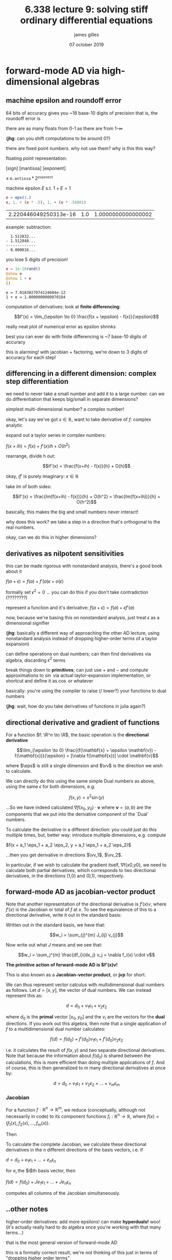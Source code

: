 #+TITLE: 6.338 lecture 9: solving stiff ordinary differential equations
#+AUTHOR: james gilles
#+EMAIL: jhgilles@mit.edu
#+DATE: 07 october 2019
#+OPTIONS: tex:t latex:t
#+STARTUP: latexpreview

#+LATEX_HEADER: \newcommand{\fv}[0]{\mathbf{f}}
#+LATEX_HEADER: \newcommand{\eps}[0]{\epsilon}
#+LATEX_HEADER: \newcommand{\cK}[0]{\mathcal{K}}

#+LATEX_HEADER: \newcommand{\R}[0]{\mathbb{R}}
#+LATEX_HEADER: \newcommand{\B}[0]{\mathcal{B}}
#+LATEX_HEADER: \newcommand{\xv}[0]{\mathbf{x}}
#+LATEX_HEADER: \newcommand{\yv}[0]{\mathbf{y}}
#+LATEX_HEADER: \newcommand{\fv}[0]{\mathbf{f}}
#+LATEX_HEADER: \newcommand{\lv}[0]{\mathbf{l}}
#+LATEX_HEADER: \newcommand{\vv}[0]{\mathbf{v}}
#+LATEX_HEADER: \newcommand*\lgrad[1]{\bar{#1}}

#+LATEX_HEADER: \newcommand{\eps}[0]{\epsilon}

#+LATEX_HEADER: \newcommand*{\approxident}{%
#+LATEX_HEADER: \mathrel{\vcenter{\offinterlineskip
#+LATEX_HEADER: \hbox{$\sim$}\vskip-.35ex\hbox{$\sim$}\vskip}}}


* forward-mode AD via high-dimensional algebras
** machine epsilon and roundoff error
   64 bits of accuracy gives you ~16 base-10 digits of precision
   that is, the roundoff error is

   there are as many floats from 0-1 as there are from 1-$\infty$

   (*jhg*: can you shift computations to be around 0?)

   there are fixed point numbers. why not use them? why is this this way?

   floating point representation:

   [sign] [mantissa] [exponent]

   $\pm \; \mathtt{m.antissa} * 2^\mathtt{exponent}$

   machine epsilon $E$ s.t. $1 + E = 1$

   #+BEGIN_SRC jupyter-julia :session jl :async yes
  e = eps(1.)
  e, 1. + (e * .5), 1. + (e * .50001)
   #+END_SRC

   #+RESULTS:
   | 2.220446049250313e-16 | 1.0 | 1.0000000000000002 |

   example: subtraction:

   #+BEGIN_SRC
    1.512832...
  - 1.512848...
  -------------
  - 0.000016...
   #+END_SRC

   you lose 5 digits of precision!

  #+BEGIN_SRC jupyter-julia :session jl :async yes
  e = 1e-10rand()
  @show e
  @show 1 + e
  ()
  #+END_SRC

  #+RESULTS:
  :RESULTS:
  : e = 7.0183027074124604e-12
  : 1 + e = 1.0000000000070184

  :END:

   computation of derivatives: look at *finite differencing*:

   $$f'(x) = \lim_{\epsilon \to 0} \frac{f(x + \epsilon) - f(x)}{\epsilon}$$

   really neat plot of numerical error as epsilon shrinks

   best you can ever do with finite differencing is ~7 base-10 digits of accuracy

   this is alarming! with jacobian + factoring, we're down to 3 digits of accuracy for each step!

** differencing in a different dimension: complex step differentiation
   we need to never take a small number and add it to a large number. can we do differentiation that keeps big/small in separate dimensions?

   simplest multi-dimensional number? a complex number!

   okay, let's say we've got $x \in \mathbb{R}$, want to take derivative of $f$: complex analytic

   expand out a taylor series in complex numbers:

   $f(x + ih) = f(x) + f'(x)ih + O(h^2)$

   rearrange, divide h out:

   $$if'(x) = \frac{f(x+ih) - f(x)}{h} + O(h)$$

   okay, $i f'$ is purely imaginary: $x \in \mathbb{R}$

   take $Im$ of both sides:

   $$if'(x) = \frac{Im(f(x+ih) - f(x))}{h} + O(h^2) = \frac{Im(f(x+ih))}{h} + O(h^2)$$

   basically, this makes the big and small numbers never interact!

   why does this work? we take a step in a direction that's orthogonal to the real numbers.

   okay, can we do this in higher dimensions?

** derivatives as nilpotent sensitivities
   this can be made rigorous with nonstandard analysis, there's a good book about it

   $f(a + \epsilon) = f(a) + f'(a)\epsilon + o(\epsilon)$

   formally set $\epsilon^2 = 0$
   ... you can do this if you don't take contradiction (????????)

   represent a function and it's derivative: $f(a + \epsilon) = f(a) + \epsilon f'(a)$

   now, because we're basing this on nonstandard analysis, just treat $\epsilon$ as a dimensional signifier

   (*jhg*: basically a different way of approaching the other AD lecture, using nonstandard analysis instead of dropping higher-order terms of a taylor expansion)

   can define operations on dual numbers; can then find derivatives via algebra, discarding $\epsilon^2$ terms

   break things down to *primitives*; can just use $+$ and $-$ and compute approximations to $\sin$ via actual taylor-expansion implementation,
   or shortcut and define it as $\cos$ or whatever

   basically: you're using the compiler to raise (/ lower?) your functions to dual numbers

   (*jhg*: wait, how do you take derivatives of functions in julia again?)

** directional derivative and gradient of functions
   For a function $f: \R^n \to \R$, the basic operation is the *directional derivative*

   $$\lim_{\epsilon \to 0} \frac{(f(\mathbf{x} + \epsilon \mathbf{v}) - f(\mathbf{x})}{\epsilon} = [\nabla f(\mathbf{x})] \cdot \mathbf{v}$$

   where $\eps$ is still a single dimension and $\vv$ is the direction we wish to calculate.

   We can directly do this using the same simple Dual numbers as above, using the same $\epsilon$ for both dimensions, e.g.

   $$f(x, y) = x^2  \sin(y)$$

   \begin{align*}
   f(x_0 + a\epsilon, y_0 + b\epsilon) &= (x_0 + a\epsilon)^2  \sin(y_0 + b\epsilon) \\
   &= x_0^2  \sin(y_0) + \epsilon[2ax_0  \sin(y_0) + x_0^2 b \cos(y_0)] + o(\epsilon)
   \end{align*}

   ...So we have indeed calculated $\nabla f(x_0, y_0) \cdot \mathbf{v}$ where
   $\mathbf{v} = (a, b)$ are the components that we put into the derivative
   component of the `Dual` numbers.

   To calculate the derivative in a different direction: you could just do this multiple times, but, better way: introduce multiple dimensions,
   e.g. compute

   $f(x + a_1 \eps_1 + a_2 \eps_2, y + a_1 \eps_1 + a_2 \eps_2)$

   ...then you get derivative in directions $\vv_1$, $\vv_2$.

   In particular, if we wish to calculate the gradient itself, ∇f(x0,y0),
   we need to calculate both partial derivatives, which corresponds to two directional derivatives,
   in the directions (1,0) and (0,1), respectively.

** forward-mode AD as jacobian-vector product

   Note that another representation of the directional derivative is $f'(x)v$,
   where $f'(x)$ is the Jacobian or total of $f$ at $x$. To see the equivalence
   of this to a directional derivative, write it out in the standard basis:

   Written out in the standard basis, we have that:

   $$w_i = \sum_{j}^{m} J_{ij} v_{j}$$

   Now write out what $J$ means and we see that:

   $$w_i = \sum_j^{m} \frac{df_i}{dx_j} v_j = \nabla f_i(x) \cdot v$$

   **The primitive action of forward-mode AD is $f'(x)v!**

   This is also known as a *Jacobian-vector product*, or *jvp* for short.

   We can thus represent vector calculus with multidimensional dual numbers as
   follows. Let $d =[x,y]$, the vector of dual numbers. We can instead represent
   this as:

   $$d = d_0 + v_1 \epsilon_1 + v_2 \epsilon_2$$

   where $d_0$ is the *primal* vector $[x_0,y_0]$ and the $v_i$ are the vectors
   for the *dual* directions. If you work out this algebra, then note that a
   single application of $f$ to a multidimensional dual number calculates:

   $$f(d) = f(d_0) + f'(d_0)v_1 \epsilon_1 + f'(d_0)v_2 \epsilon_2$$

   i.e. it calculates the result of $f(x,y)$ and two separate directional derivatives.
   Note that because the information about $f(d_0)$ is shared between the calculations,
   this is more efficient than doing multiple applications of $f$. And of course,
   this is then generalized to $m$ many directional derivatives at once by:

   $$d = d_0 + v_1 \epsilon_1 + v_2 \epsilon_2 + \ldots + v_m \epsilon_m$$

*** Jacobian

   For a function $f: \mathbb{R}^n \to \mathbb{R}^m$, we reduce (conceptually,
   although not necessarily in code) to its component functions
   $f_i: \mathbb{R}^n \to \mathbb{R}$, where $f(x) = (f_1(x), f_2(x), \ldots, f_m(x))$.

   Then

   \begin{align}
   f(x + \epsilon v) &= (f_1(x + \epsilon v), \ldots, f_m(x + \epsilon v)) \\
   &= (f_1(x) + \epsilon[\nabla f_1(x) \cdot v], \dots, f_m(x) + \epsilon[\nabla f_m(x) \cdot v] \\
   &= f(x) + [f'(x) \cdot v] \epsilon,
   \end{align}

   To calculate the complete Jacobian, we calculate these directional derivatives
   in the $n$ different directions of the basis vectors, i.e. if

   $d = d_0 + e_1 \epsilon_1 + \ldots + e_n \epsilon_n$

   for $e_i$ the $i$th basis vector, then

   $f(d) = f(d_0) + Je_1 \epsilon_1 + \ldots + Je_n \epsilon_n$

   computes all columns of the Jacobian simultaneously.

** ..other notes

   higher-order derivatives: add more epsilons! can make *hyperduals!* woo!
   (it's actually really hard to do algebra once you're working with that many terms...)

   that is the most general version of forward-mode AD

   this is a formally correct result, we're not thinking of this just in terms of "dropping higher order terms"

   note: pushing things through to implementations of "primitive functions" can be done because julia has its own libm implementation!
   not as good as some proprietary ones (.5x performance), but makes things reproducible, even across hardware platforms like GPU

   forward-mode AD at compile time is solved, reverse-mode AD is much harder

** re-digesting sparse differentiation
   [we can think of this as selecting special $v$'s based on a graph-coloring problem]

* solving stiff ODEs
  we have previously shown how to solve non-stiff odes via optimized runge-kutta methods, but we ended by showing that there
  is a fundamental limitation of these methods when attempting to solve stiff ordinary differential equations. however, we can
  get around these limitations by using different types of methods, like implicit euler. let's now go down the path of understanding
  how to efficiently implement stiff ordinary differential equation solvers, and its interaction with other domains like automatic differentiation.

  when one is solving a large-scale scientific computing problem with mpi, this is almost always the piece of code where all of
  the time is spent, so let's understand how what it's doing.

** implicit euler method
   $$u_{n+1} = u_n + \Delta t f(u_{n+1}, p, t+\Delta t)$$

   To solve:

   $$0 = u_n + \Delta t f(u_{n+1}, p, t+\Delta t) - u_{n+1} = g(u_{n+1})$$

   we now have a function in $u_{n+1}$ we want to find roots for. classic.

   how we find the roots affects stability; fixed point iteration is not a good choice. instead, use Anderson Acceleration or
   Newton's Method. we focus on Newton's.

   say we want $g(x)=0$.

   iterate:

   $$x_{k+1} = x_k - J(x_k)^{-1} g(x_k)$$

   but that's not how we actually do it. numerically, this is two stages:

   solve $J(x_k)a=g(x_k)$ for $a$.

   then: $a = J(x_k)^{-1}g(x_k)$

   so we can update: $x_{k+1} = x_k - a$

** quick notes
   Jacobian of $g$ can be written $J =I - \gamma \frac{df}{du}$ for $u' = f(u, p, t)$ where $\gamma = \Delta t$ for the implicit euler method.
   this form holds for other SDIRK* implicit methods, changing value of $\gamma$.

   *SDIRK: singly-diagonal implicit Runge-Kutta methods for stiff ODEs. https://juliadiffeq.org/2017/08/13/SDIRK.html

   Also, if solving a mass matrix ODE $Mu' = f(u, p, t)$, same treatment can happen with $J = M - \gamma \frac{df}{du}$.

** dense finite differences / forward-mode AD
   jacobian is $\frac{df_i}{dx_j}$ for $\fv$ vector-valued.

   the simplest way to generate jacobian is via finite differences. for $h_j = he_j$, basis vector of axis $j$ and sufficiently small $h$,
   compute column $j$ of the jacobian by:

   $$\frac{f(x+h_j)-f(x)}{h}$$

   thus, need $m+1$ applications of $f$ to compute full jacobian.

   can be improved with dual numbers. formulate multi-dimensional dual number:

   $d = x + \epsilon_1 e_i + \eps_2 e_2 + ... + \eps_m e_m$

   now with one computation of primal $f(d)$ we've got the entire jacobian.

** sparse differentiation and matrix coloring
   columns with matching 0s in jacobian can be combined. pack multiple basis vectors into a single $\eps$.

   this can be considered "matrix coloring" / graph coloring problem.

** linear solving

   how do we solve $Ja=b$?

   can invert $J$ but that's bad because $J^{-1}$ is in general dense. therefore, $N^2$ terms, where $N$ is terms in difeq; might not fit in memory.

   factorize jacobian, $J=LU$, $LUa=b$

   $L$ is lower triangular, $U$ is upper triangular, want to find $L$ and $U$ to find original jacobian

   lower triangular solve:

     $\alpha a = v_1$
     $\beta a + \gamma b = v_2$
     find [a, b]

   ...can add more stuff

   backsubstitution:
     $O(n^2)$ because it's half a square

   finding $LU$ is just gaussian elimination

   ok, this isn't finding a true inverse but it's still $O(n)$... why do we care?

   in homework, we'll prove that there's a variant of newton's method where you only need to use jacobian of $x_0$ instead of $x_k$.

   a "quasi-newton's method", which we can show will converge.

   can also do "symbolic factorization" to generalize LU factorizations to sparse systems.

** jacobian-free newton krylov
   what if your factorizations don't fit in memory?

   we don't actually need to compute $J$, all we need is $v=Jw$. Is it possible to compute jacobian-vector product (jvp)
   without the whole jacobian?

   yes:

   $$w_i=\sum_j^mJ_{ij}v_j = \sum_j^m \frac{df_i}{dx_j}v_j=\nabla f_i(x) \cdot v$$

   that is, the directional derivative in the direction of $v$.

   therefore,

   $$Jv = \lim_{\eps \to 0} \frac{f(x + v\eps) - f(x)}{\eps} \approxident \frac{f(x + v\eps) - f(x)}{\eps}$$

   for non-zero $\eps$ (*jhg*: or exactly, if using nonstandard analysis, i.e. dual numbers.)

   recall that in forward-mode automatic differentiation we can choose directions by seeding the dual part.
   so we can compute jvp using only a single forward-mode pass, with one partial.

** background: basic iterative solvers
   one way to solve $Jw = b$:

   use *iterative linear solvers*. we want (you guessed it!) a discrete dynamical system whose solution is $w$.

   so we want iterative process so that:

   $Jw - b = 0$.

   split $J = A - B$, then $Aw_{k+1} = Bw_k + b$.

   so we want $A$ easy to invert and $B$ everything else. then:

   $w_{k+1} = A^{-1}(Bw_k + b)$


   now, for fixed point $w^*$:

   $Aw^* = Bw^* + b$

   $Aw^* - Bw^* - b = 0$

   $(A - B)w^* - b = 0$

   $Jw^* - b = 0$

   nice.

   is this stable?

   check eigenvalues of $A^{-1}(Bw_k + b)$.
   if they're in unit circle, system is stable.

   (*jhg*: that means, check eigenvalues of jacobian of update w.r.t $w_k$.)

   note that you can do this by bringing eigenvalues of $A^-1$ closer to zero, by multiplying $A$ by a large value.

   that always works, but is equivalent to small step size.

** krylov subspace methods for solving linear systems
   we can compute $Jp$, how do we compute $Jw=v$ quickly?

   Krylov subspace methods.

   $$\cK_k = \mathrm{span}\{v, Jv, J^2v, ..., J^k v\}$$

   nice properties: has dimensionality of subspace has maximum value $m$, dimensionality of jacobian.

   therefore in $m$ jvps the solution is guaranteed to live in the Krylov subspace, giving a maximal computational cost and a proof of convergence if the vector in there is the "optimal in the space".

   most common: GMRES method.
   in step $i$, compute $\cK_i$, and find $x$ that is closest to subspace, i.e. $\min_{x \in \cK_i} ||Jx-v||$.
   at each step, it adds the new vector to the Krylov subspace after orthogonalizing it against the other vectors via Arnoldi iterations, leading to an orthogonal basis of $\cK_i$ which makes it easy to express $x$.

   have a guaranteed bound on jvps: the number of ODEs. that's not a good bound though; in high dimensional sparse problems, you don't want to compute
   100,000 jvps. so stop when $||Jx-v||$ is below some user-defined tolerance instead of running to completion.

** intermediate conclusion
   Let's take a step back and see what our intermediate conclusion is. In order to solve for the implicit step, it just boils down to doing Newton's method on some $g(x)=0$. If the Jacobian is small enough, one factorizes the Jacobian and uses Quasi-Newton iterations in order to utilize the stored LU-decomposition in multiple steps to reduce the computation cost. If the Jacobian is sparse, sparse automatic differentiation through matrix coloring is employed to directly fill the sparse matrix with less applications of $g$, and then this sparse matrix is factorized using a sparse LU factorization.

   When the matrix is too large, then one resorts to using a Krylov subspace method, since this only requires being able to do $Jv$ calculations. In general, $Jv$ can be done matrix-free because it is simply the directional derivative in the direction of the vector $v$, which can be computed thorugh either numerical or forward-mode automatic differentiation. This is then used in the GMRES iterative process to find the solution in the Krylov subspace which is closest to the solution, exiting early when the residual error is small enough. If this is converging too slow, then preconditioning is used.

   That's the basic algorithm, but what are the other important details for getting this right?
** preconditioning
   however, the speed at GMRES convergences is dependent on the correlations between the vectors, which can be shown to be related to the condition number of the Jacobian matrix. a high condition number makes convergence slower (this is the case for the traditional iterative methods as well), which in turn is an issue because it is the high condition number on the Jacobian which leads to stiffness and causes one to have to use an implicit integrator in the first place!

   preconditioning is the process of using a semi-inverse to the matrix in order to split the matrix so that the iterative problem that is being solved is one that is has a smaller condition number.

   mathematically, it involves decomposing $J=P_lAP_r$ where $P_l$ and $P_r$ are the left and right preconditioners which have simple inverses, and thus instead of solving $Jx=v$, we would solve:

   $$P_lAP_rx=v$$

   or

   $$AP_rx=P_l^{−1}v$$

** jacobian re-use
   can re-use jacobian between steps until it diverges, then re-compute

** adaptive timestepping
   sometimes newton's method isn't stable enough! then you need to vary time steps as well.

   this needs to be combined with jacobian re-use, since jacobian depends on time step.

   to be adaptive, usually use *rejection sampling*: get some estimate of error in a step.
   this is done with *embedded method*, which is cheap approximation; use that to get error bound. when it gets too big, reduce $\Delta t$, possibly
   re-factorize, etc.

   many schemes for changing $\Delta t$. most common: P-control; can also use PI control or PID control, or other things from control theory.

** methodological summary
   Here's a quick summary of the methodologies in a hierarchical sense:

    At the lowest level is the linear solve, either done by JFNK or (sparse) factorization. For large enough systems, this is brunt of the work. This is thus the piece to computationally optimize as much as possible, and parallelize. For sparse factorizations, this can be done with a distributed sparse library implementation. For JFNK, the efficiency is simply due to the efficiency of your ODE function f.

    An optional level for JFNK is the preconditioning level, where preconditioners can be used to decrease the total number of iterations required for Krylov subspace methods like GMRES to converge, and thus reduce the total number of f calls.

    At the nonlinear solver level, different Newton-like techniques are utilized to minimize the number of factorizations/linear solves required, and maximize the stability of the Newton method.

    At the ODE solver level, more efficient integrators and adaptive methods for stiff ODEs are used to reduce the cost by affecting the linear solves. Most of these calculations are dominated by the linear solve portion when it's in the regime of large stiff systems. Jacobian reuse techniques, partial factorizations, and IMEX methods come into play as ways to reduce the cost per factorization and reduce the total number of factorizations.
